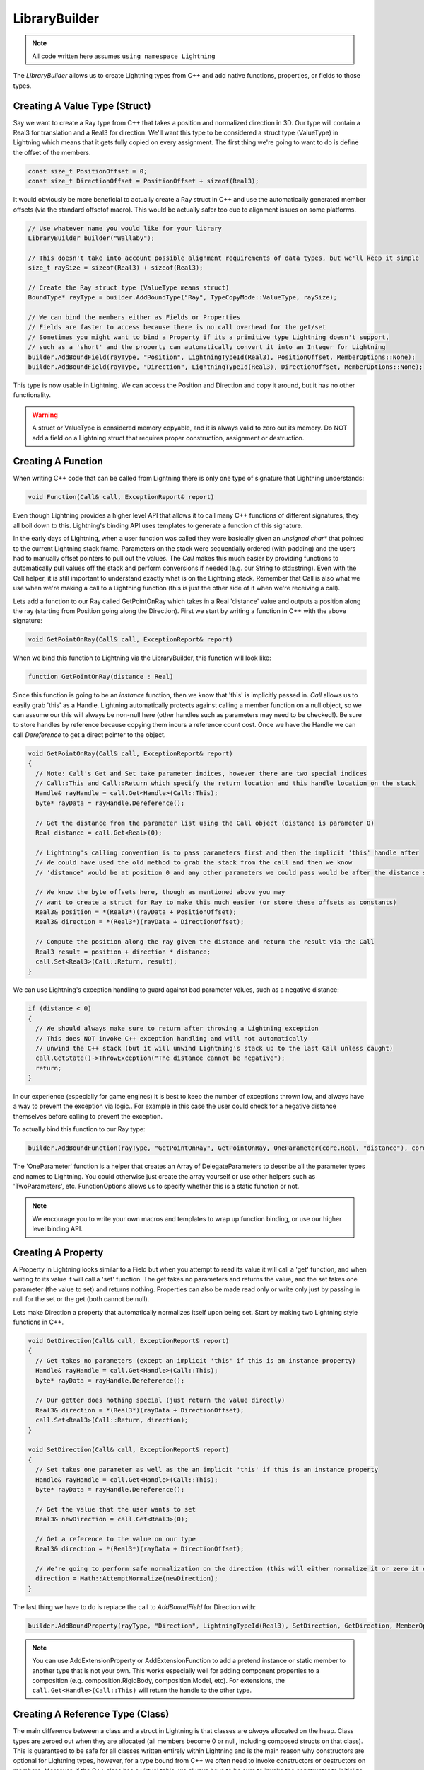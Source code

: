 .. _LibraryBuilder:

LibraryBuilder
==============

.. note::

  All code written here assumes ``using namespace Lightning``

The *LibraryBuilder* allows us to create Lightning types from C++ and add native functions, properties, or fields to those types.

Creating A Value Type (Struct)
------------------------------

Say we want to create a Ray type from C++ that takes a position and normalized direction in 3D. Our type will contain a Real3 for translation and a Real3 for direction. We'll want this type to be considered a struct type (ValueType) in Lightning which means that it gets fully copied on every assignment. The first thing we're going to want to do is define the offset of the members.

.. code-block:: cpp

  const size_t PositionOffset = 0;
  const size_t DirectionOffset = PositionOffset + sizeof(Real3);
  
It would obviously be more beneficial to actually create a Ray struct in C++ and use the automatically generated member offsets (via the standard offsetof macro). This would be actually safer too due to alignment issues on some platforms.

.. code-block:: cpp

  // Use whatever name you would like for your library
  LibraryBuilder builder("Wallaby");
  
  // This doesn't take into account possible alignment requirements of data types, but we'll keep it simple
  size_t raySize = sizeof(Real3) + sizeof(Real3);
  
  // Create the Ray struct type (ValueType means struct)
  BoundType* rayType = builder.AddBoundType("Ray", TypeCopyMode::ValueType, raySize);
  
  // We can bind the members either as Fields or Properties
  // Fields are faster to access because there is no call overhead for the get/set
  // Sometimes you might want to bind a Property if its a primitive type Lightning doesn't support,
  // such as a 'short' and the property can automatically convert it into an Integer for Lightning
  builder.AddBoundField(rayType, "Position", LightningTypeId(Real3), PositionOffset, MemberOptions::None);
  builder.AddBoundField(rayType, "Direction", LightningTypeId(Real3), DirectionOffset, MemberOptions::None);

This type is now usable in Lightning. We can access the Position and Direction and copy it around, but it has no other functionality.

.. warning::

  A struct or ValueType is considered memory copyable, and it is always valid to zero out its memory. Do NOT add a field on a Lightning struct that requires proper construction, assignment or destruction.


Creating A Function
-------------------

When writing C++ code that can be called from Lightning there is only one type of signature that Lightning understands:

.. code-block:: cpp

  void Function(Call& call, ExceptionReport& report)

Even though Lightning provides a higher level API that allows it to call many C++ functions of different signatures, they all boil down to this. Lightning's binding API uses templates to generate a function of this signature.

In the early days of Lightning, when a user function was called they were basically given an *unsigned char\**  that pointed to the current Lightning stack frame. Parameters on the stack were sequentially ordered (with padding) and the users had to manually offset pointers to pull out the values. The *Call* makes this much easier by providing functions to automatically pull values off the stack and perform conversions if needed (e.g. our String to std::string). Even with the Call helper, it is still important to understand exactly what is on the Lightning stack. Remember that Call is also what we use when we're making a call to a Lightning function (this is just the other side of it when we're receiving a call).

Lets add a function to our Ray called GetPointOnRay which takes in a Real 'distance' value and outputs a position along the ray (starting from Position going along the Direction). First we start by writing a function in C++ with the above signature:

.. code-block:: cpp

  void GetPointOnRay(Call& call, ExceptionReport& report)

When we bind this function to Lightning via the LibraryBuilder, this function will look like:

.. code-block:: as

  function GetPointOnRay(distance : Real)

Since this function is going to be an *instance* function, then we know that 'this' is implicitly passed in. *Call* allows us to easily grab 'this' as a Handle. Lightning automatically protects against calling a member function on a null object, so we can assume our this will always be non-null here (other handles such as parameters may need to be checked!). Be sure to store handles by reference because copying them incurs a reference count cost. Once we have the Handle we can call *Dereference* to get a direct pointer to the object.

.. code-block:: cpp

  void GetPointOnRay(Call& call, ExceptionReport& report)
  {
    // Note: Call's Get and Set take parameter indices, however there are two special indices
    // Call::This and Call::Return which specify the return location and this handle location on the stack
    Handle& rayHandle = call.Get<Handle>(Call::This);
    byte* rayData = rayHandle.Dereference();
    
    // Get the distance from the parameter list using the Call object (distance is parameter 0)
    Real distance = call.Get<Real>(0);
    
    // Lightning's calling convention is to pass parameters first and then the implicit 'this' handle after
    // We could have used the old method to grab the stack from the call and then we know
    // 'distance' would be at position 0 and any other parameters we could pass would be after the distance sizeof(Real)
    
    // We know the byte offsets here, though as mentioned above you may
    // want to create a struct for Ray to make this much easier (or store these offsets as constants)
    Real3& position = *(Real3*)(rayData + PositionOffset);
    Real3& direction = *(Real3*)(rayData + DirectionOffset);
    
    // Compute the position along the ray given the distance and return the result via the Call
    Real3 result = position + direction * distance;
    call.Set<Real3>(Call::Return, result);
  }

We can use Lightning's exception handling to guard against bad parameter values, such as a negative distance:

.. code-block:: cpp

  if (distance < 0)
  {
    // We should always make sure to return after throwing a Lightning exception
    // This does NOT invoke C++ exception handling and will not automatically
    // unwind the C++ stack (but it will unwind Lightning's stack up to the last Call unless caught)
    call.GetState()->ThrowException("The distance cannot be negative");
    return;
  }

In our experience (especially for game engines) it is best to keep the number of exceptions thrown low, and always have a way to prevent the exception via logic.. For example in this case the user could check for a negative distance themselves before calling to prevent the exception.

To actually bind this function to our Ray type:

.. code-block:: cpp

  builder.AddBoundFunction(rayType, "GetPointOnRay", GetPointOnRay, OneParameter(core.Real, "distance"), core.VoidType, FunctionOptions::None);

The 'OneParameter' function is a helper that creates an Array of DelegateParameters to describe all the parameter types and names to Lightning. You could otherwise just create the array yourself or use other helpers such as 'TwoParameters', etc. FunctionOptions allows us to specify whether this is a static function or not.

.. note::

  We encourage you to write your own macros and templates to wrap up function binding, or use our higher level binding API.

Creating A Property
-------------------

A Property in Lightning looks similar to a Field but when you attempt to read its value it will call a 'get' function, and when writing to its value it will call a 'set' function. The get takes no parameters and returns the value, and the set takes one parameter (the value to set) and returns nothing. Properties can also be made read only or write only just by passing in null for the set or the get (both cannot be null).

Lets make Direction a property that automatically normalizes itself upon being set. Start by making two Lightning style functions in C++.

.. code-block:: cpp

  void GetDirection(Call& call, ExceptionReport& report)
  {
    // Get takes no parameters (except an implicit 'this' if this is an instance property)
    Handle& rayHandle = call.Get<Handle>(Call::This);
    byte* rayData = rayHandle.Dereference();
    
    // Our getter does nothing special (just return the value directly)
    Real3& direction = *(Real3*)(rayData + DirectionOffset);
    call.Set<Real3>(Call::Return, direction);
  }
  
  void SetDirection(Call& call, ExceptionReport& report)
  {
    // Set takes one parameter as well as the an implicit 'this' if this is an instance property
    Handle& rayHandle = call.Get<Handle>(Call::This);
    byte* rayData = rayHandle.Dereference();
    
    // Get the value that the user wants to set
    Real3& newDirection = call.Get<Real3>(0);
    
    // Get a reference to the value on our type
    Real3& direction = *(Real3*)(rayData + DirectionOffset);
    
    // We're going to perform safe normalization on the direction (this will either normalize it or zero it out)
    direction = Math::AttemptNormalize(newDirection);
  }
  
The last thing we have to do is replace the call to *AddBoundField* for Direction with:

.. code-block:: cpp

  builder.AddBoundProperty(rayType, "Direction", LightningTypeId(Real3), SetDirection, GetDirection, MemberOptions::None);

.. note::

  You can use AddExtensionProperty or AddExtensionFunction to add a pretend instance or static member to another type that is not your own. This works especially well for adding component properties to a composition (e.g. composition.RigidBody, composition.Model, etc). For extensions, the ``call.Get<Handle>(Call::This)`` will return the handle to the other type.

Creating A Reference Type (Class)
---------------------------------

The main difference between a class and a struct in Lightning is that classes are *always* allocated on the heap. Class types are zeroed out when they are allocated (all members become 0 or null, including composed structs on that class). This is guaranteed to be safe for all classes written entirely within Lightning and is the main reason why constructors are optional for Lightning types, however, for a type bound from C++ we often need to invoke constructors or destructors on members. Moreover, if the C++ class has a virtual table, we always have to be sure to invoke the constructor to initialize it. If we're allowing Lightning to allocate our C++ object (via the *HeapManager*) then we need to be sure to provide a constructor and destructor for it. Using placement new and explicitly invoking the C++ destructor is the best way to achieve proper behavior.

.. code-block:: cpp

  void ClassDefaultConstructor(Call& call, ExceptionReport& report)
  {
    // Get takes no parameters (except an implicit 'this' if this is an instance property)
    Handle& classHandle = call.Get<Handle>(Call::This);
    byte* classData = rayHandle.Dereference();
    
    // The class data at this point should be all zeroed out, we need to use *placement new* to construct our type
    new (classData) Class();
  }

  void ClassDestructor(Call& call, ExceptionReport& report)
  {
    // Get takes no parameters (except an implicit 'this' if this is an instance property)
    Handle& classHandle = call.Get<Handle>(Call::This);
    Class* classData = (Class*)rayHandle.Dereference();
    
    // Explicitly invoke the destructor on our type
    classData->~Class();
  }

And finally to binding the default constructor and destructor to our type using the LibraryBuilder:

.. code-block:: cpp

  builder.AddBoundDefaultConstructor(classType, ClassDefaultConstructor);
  builder.AddBoundDestructor(classType, ClassDestructor);

Take note that you can use other functions like ``AddBoundConstructor`` to bind constructors with parameters. It is often a good idea to have a default constructor (if it makes sense) because it simplifies inheritance and makes other features possibly like automatic serialization.
